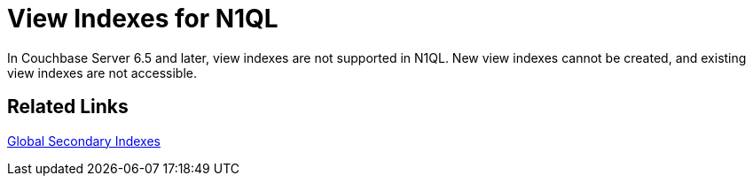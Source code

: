 = View Indexes for N1QL
:page-aliases: indexes:view-indexes-for-n1ql,understanding-couchbase:views/view-indexes-for-n1ql
:page-topic-type: concept

In Couchbase Server 6.5 and later, view indexes are not supported in N1QL.
New view indexes cannot be created, and existing view indexes are not accessible.

== Related Links

xref:learn:services-and-indexes/indexes/global-secondary-indexes.adoc[Global Secondary Indexes]